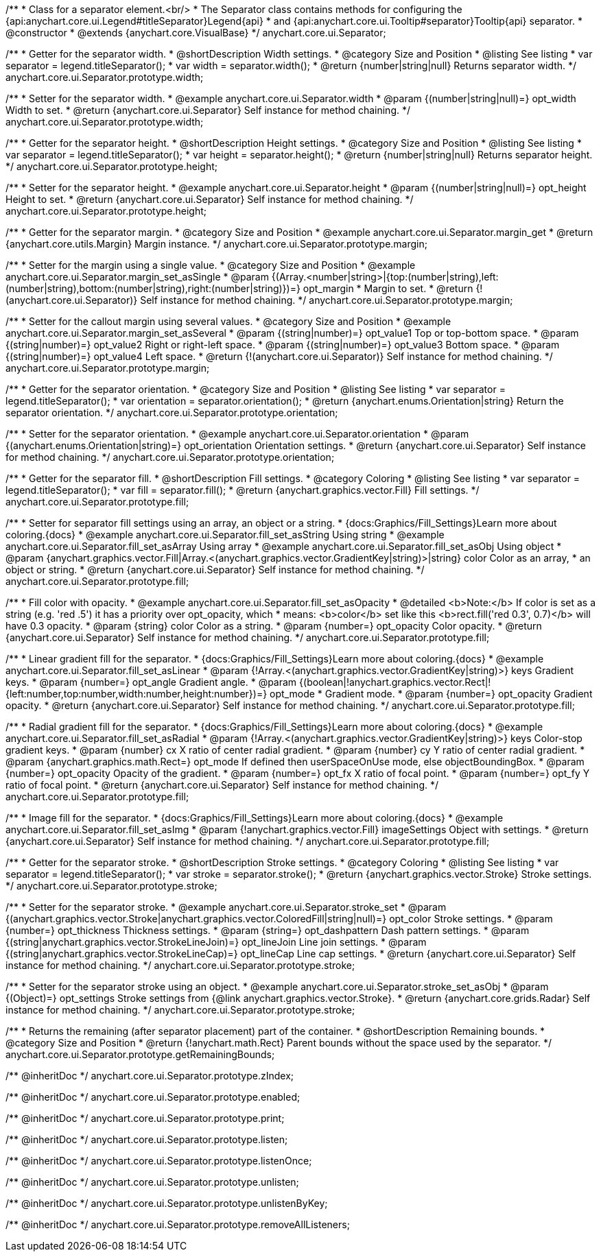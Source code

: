 /**
 * Class for a separator element.<br/>
 * The Separator class contains methods for configuring the {api:anychart.core.ui.Legend#titleSeparator}Legend{api}
 * and {api:anychart.core.ui.Tooltip#separator}Tooltip{api} separator.
 * @constructor
 * @extends {anychart.core.VisualBase}
 */
anychart.core.ui.Separator;

//----------------------------------------------------------------------------------------------------------------------
//
//  anychart.core.ui.Separator.prototype.width
//
//----------------------------------------------------------------------------------------------------------------------

/**
 * Getter for the separator width.
 * @shortDescription Width settings.
 * @category Size and Position
 * @listing See listing
 * var separator = legend.titleSeparator();
 * var width =  separator.width();
 * @return {number|string|null} Returns separator width.
 */
anychart.core.ui.Separator.prototype.width;

/**
 * Setter for the separator width.
 * @example anychart.core.ui.Separator.width
 * @param {(number|string|null)=} opt_width Width to set.
 * @return {anychart.core.ui.Separator} Self instance for method chaining.
 */
anychart.core.ui.Separator.prototype.width;

//----------------------------------------------------------------------------------------------------------------------
//
//  anychart.core.ui.Separator.prototype.height
//
//----------------------------------------------------------------------------------------------------------------------

/**
 * Getter for the separator height.
 * @shortDescription Height settings.
 * @category Size and Position
 * @listing See listing
 * var separator = legend.titleSeparator();
 * var height =  separator.height();
 * @return {number|string|null} Returns separator height.
 */
anychart.core.ui.Separator.prototype.height;

/**
 * Setter for the separator height.
 * @example anychart.core.ui.Separator.height
 * @param {(number|string|null)=} opt_height Height to set.
 * @return {anychart.core.ui.Separator} Self instance for method chaining.
 */
anychart.core.ui.Separator.prototype.height;

//----------------------------------------------------------------------------------------------------------------------
//
//  anychart.core.ui.Separator.prototype.margin
//
//----------------------------------------------------------------------------------------------------------------------

/**
 * Getter for the separator margin.
 * @category Size and Position
 * @example anychart.core.ui.Separator.margin_get
 * @return {anychart.core.utils.Margin} Margin instance.
 */
anychart.core.ui.Separator.prototype.margin;

/**
 * Setter for the margin using a single value.
 * @category Size and Position
 * @example anychart.core.ui.Separator.margin_set_asSingle
 * @param {(Array.<number|string>|{top:(number|string),left:(number|string),bottom:(number|string),right:(number|string)})=} opt_margin
 * Margin to set.
 * @return {!(anychart.core.ui.Separator)} Self instance for method chaining.
 */
anychart.core.ui.Separator.prototype.margin;

/**
 * Setter for the callout margin using several values.
 * @category Size and Position
 * @example anychart.core.ui.Separator.margin_set_asSeveral
 * @param {(string|number)=} opt_value1 Top or top-bottom space.
 * @param {(string|number)=} opt_value2 Right or right-left space.
 * @param {(string|number)=} opt_value3 Bottom space.
 * @param {(string|number)=} opt_value4 Left space.
 * @return {!(anychart.core.ui.Separator)} Self instance for method chaining.
 */
anychart.core.ui.Separator.prototype.margin;

//----------------------------------------------------------------------------------------------------------------------
//
//  anychart.core.ui.Separator.prototype.orientation
//
//----------------------------------------------------------------------------------------------------------------------

/**
 * Getter for the separator orientation.
 * @category Size and Position
 * @listing See listing
 * var separator = legend.titleSeparator();
 * var orientation =  separator.orientation();
 * @return {anychart.enums.Orientation|string} Return the separator orientation.
 */
anychart.core.ui.Separator.prototype.orientation;

/**
 * Setter for the separator orientation.
 * @example anychart.core.ui.Separator.orientation
 * @param {(anychart.enums.Orientation|string)=} opt_orientation Orientation settings.
 * @return {anychart.core.ui.Separator} Self instance for method chaining.
 */
anychart.core.ui.Separator.prototype.orientation;

//----------------------------------------------------------------------------------------------------------------------
//
//  anychart.core.ui.Separator.prototype.fill
//
//----------------------------------------------------------------------------------------------------------------------

/**
 * Getter for the separator fill.
 * @shortDescription Fill settings.
 * @category Coloring
 * @listing See listing
 * var separator = legend.titleSeparator();
 * var fill =  separator.fill();
 * @return {anychart.graphics.vector.Fill} Fill settings.
 */
anychart.core.ui.Separator.prototype.fill;

/**
 * Setter for separator fill settings using an array, an object or a string.
 * {docs:Graphics/Fill_Settings}Learn more about coloring.{docs}
 * @example anychart.core.ui.Separator.fill_set_asString Using string
 * @example anychart.core.ui.Separator.fill_set_asArray Using array
 * @example anychart.core.ui.Separator.fill_set_asObj Using object
 * @param {anychart.graphics.vector.Fill|Array.<(anychart.graphics.vector.GradientKey|string)>|string} color Color as an array,
 * an object or string.
 * @return {anychart.core.ui.Separator} Self instance for method chaining.
 */
anychart.core.ui.Separator.prototype.fill;

/**
 * Fill color with opacity.
 * @example anychart.core.ui.Separator.fill_set_asOpacity
 * @detailed <b>Note:</b> If color is set as a string (e.g. 'red .5') it has a priority over opt_opacity, which
 * means: <b>color</b> set like this <b>rect.fill('red 0.3', 0.7)</b> will have 0.3 opacity.
 * @param {string} color Color as a string.
 * @param {number=} opt_opacity Color opacity.
 * @return {anychart.core.ui.Separator} Self instance for method chaining.
 */
anychart.core.ui.Separator.prototype.fill;

/**
 * Linear gradient fill for the separator.
 * {docs:Graphics/Fill_Settings}Learn more about coloring.{docs}
 * @example anychart.core.ui.Separator.fill_set_asLinear
 * @param {!Array.<(anychart.graphics.vector.GradientKey|string)>} keys Gradient keys.
 * @param {number=} opt_angle Gradient angle.
 * @param {(boolean|!anychart.graphics.vector.Rect|!{left:number,top:number,width:number,height:number})=} opt_mode
 * Gradient mode.
 * @param {number=} opt_opacity Gradient opacity.
 * @return {anychart.core.ui.Separator} Self instance for method chaining.
 */
anychart.core.ui.Separator.prototype.fill;

/**
 * Radial gradient fill for the separator.
 * {docs:Graphics/Fill_Settings}Learn more about coloring.{docs}
 * @example anychart.core.ui.Separator.fill_set_asRadial
 * @param {!Array.<(anychart.graphics.vector.GradientKey|string)>} keys Color-stop gradient keys.
 * @param {number} cx X ratio of center radial gradient.
 * @param {number} cy Y ratio of center radial gradient.
 * @param {anychart.graphics.math.Rect=} opt_mode If defined then userSpaceOnUse mode, else objectBoundingBox.
 * @param {number=} opt_opacity Opacity of the gradient.
 * @param {number=} opt_fx X ratio of focal point.
 * @param {number=} opt_fy Y ratio of focal point.
 * @return {anychart.core.ui.Separator} Self instance for method chaining.
 */
anychart.core.ui.Separator.prototype.fill;

/**
 * Image fill for the separator.
 * {docs:Graphics/Fill_Settings}Learn more about coloring.{docs}
 * @example anychart.core.ui.Separator.fill_set_asImg
 * @param {!anychart.graphics.vector.Fill} imageSettings Object with settings.
 * @return {anychart.core.ui.Separator} Self instance for method chaining.
 */
anychart.core.ui.Separator.prototype.fill;

//----------------------------------------------------------------------------------------------------------------------
//
//  anychart.core.ui.Separator.prototype.stroke
//
//----------------------------------------------------------------------------------------------------------------------

/**
 * Getter for the separator stroke.
 * @shortDescription Stroke settings.
 * @category Coloring
 * @listing See listing
 * var separator = legend.titleSeparator();
 * var stroke =  separator.stroke();
 * @return {anychart.graphics.vector.Stroke} Stroke settings.
 */
anychart.core.ui.Separator.prototype.stroke;

/**
 * Setter for the separator stroke.
 * @example anychart.core.ui.Separator.stroke_set
 * @param {(anychart.graphics.vector.Stroke|anychart.graphics.vector.ColoredFill|string|null)=} opt_color Stroke settings.
 * @param {number=} opt_thickness Thickness settings.
 * @param {string=} opt_dashpattern Dash pattern settings.
 * @param {(string|anychart.graphics.vector.StrokeLineJoin)=} opt_lineJoin Line join settings.
 * @param {(string|anychart.graphics.vector.StrokeLineCap)=} opt_lineCap Line cap settings.
 * @return {anychart.core.ui.Separator} Self instance for method chaining.
 */
anychart.core.ui.Separator.prototype.stroke;

/**
 * Setter for the separator stroke using an object.
 * @example anychart.core.ui.Separator.stroke_set_asObj
 * @param {(Object)=} opt_settings Stroke settings from {@link anychart.graphics.vector.Stroke}.
 * @return {anychart.core.grids.Radar} Self instance for method chaining.
 */
anychart.core.ui.Separator.prototype.stroke;


//----------------------------------------------------------------------------------------------------------------------
//
//  anychart.core.ui.Separator.prototype.getRemainingBounds
//
//----------------------------------------------------------------------------------------------------------------------

/**
 * Returns the remaining (after separator placement) part of the container.
 * @shortDescription Remaining bounds.
 * @category Size and Position
 * @return {!anychart.math.Rect} Parent bounds without the space used by the separator.
 */
anychart.core.ui.Separator.prototype.getRemainingBounds;

/** @inheritDoc */
anychart.core.ui.Separator.prototype.zIndex;

/** @inheritDoc */
anychart.core.ui.Separator.prototype.enabled;

/** @inheritDoc */
anychart.core.ui.Separator.prototype.print;

/** @inheritDoc */
anychart.core.ui.Separator.prototype.listen;

/** @inheritDoc */
anychart.core.ui.Separator.prototype.listenOnce;

/** @inheritDoc */
anychart.core.ui.Separator.prototype.unlisten;

/** @inheritDoc */
anychart.core.ui.Separator.prototype.unlistenByKey;

/** @inheritDoc */
anychart.core.ui.Separator.prototype.removeAllListeners;

